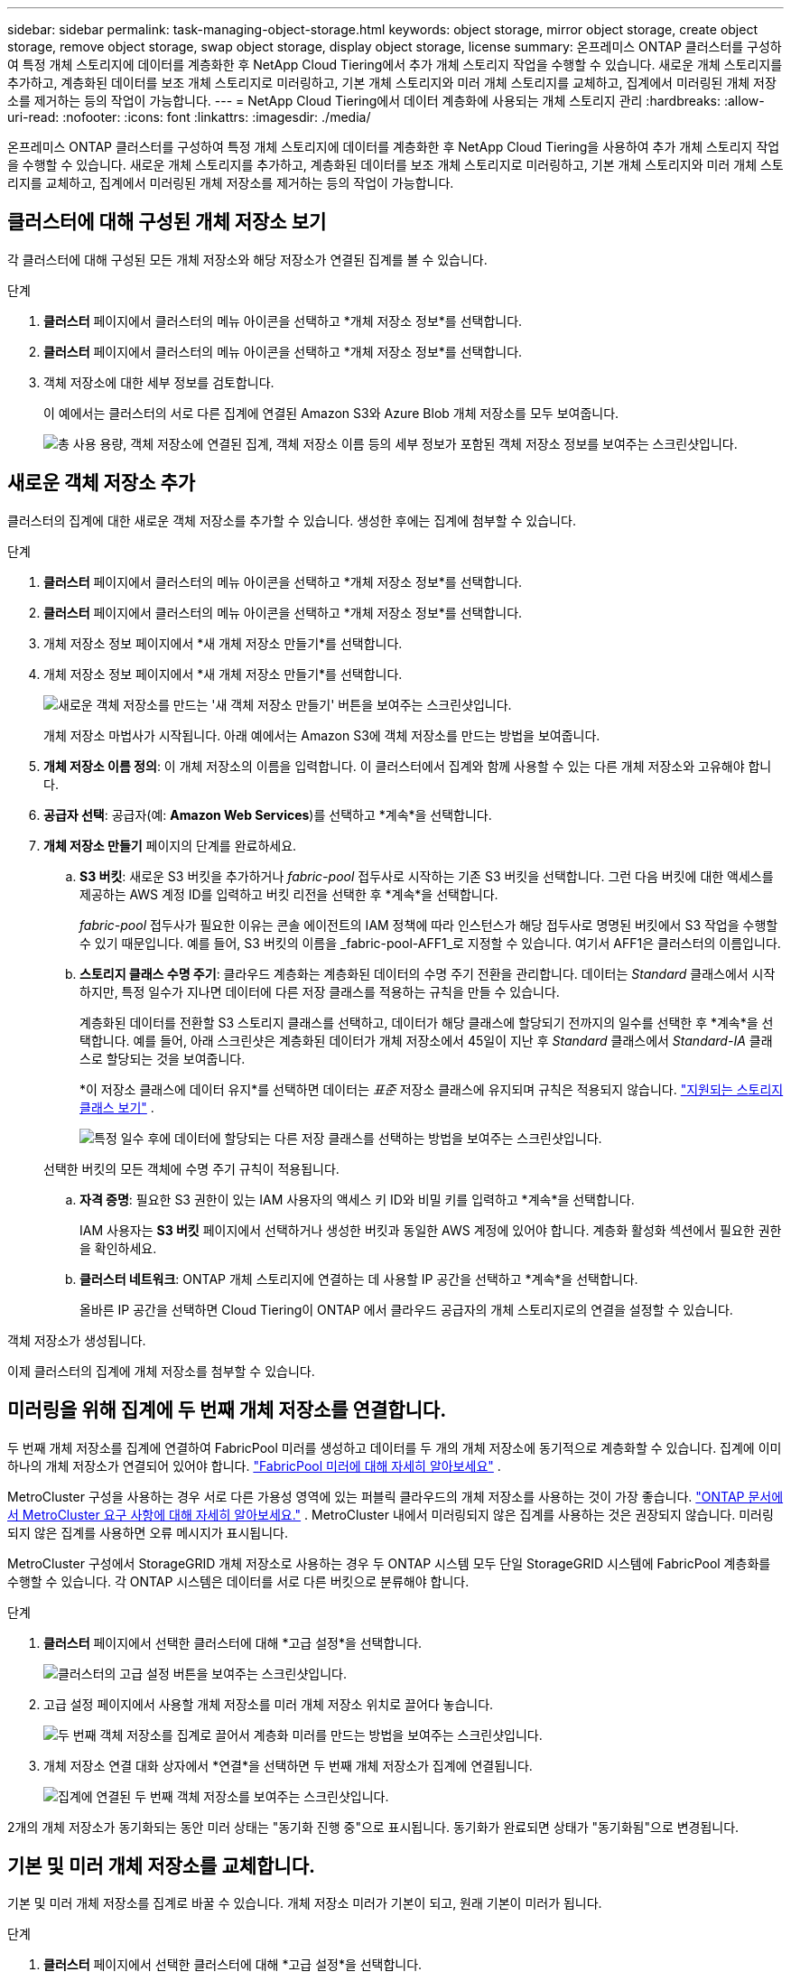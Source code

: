 ---
sidebar: sidebar 
permalink: task-managing-object-storage.html 
keywords: object storage, mirror object storage, create object storage, remove object storage, swap object storage, display object storage, license 
summary: 온프레미스 ONTAP 클러스터를 구성하여 특정 개체 스토리지에 데이터를 계층화한 후 NetApp Cloud Tiering에서 추가 개체 스토리지 작업을 수행할 수 있습니다.  새로운 개체 스토리지를 추가하고, 계층화된 데이터를 보조 개체 스토리지로 미러링하고, 기본 개체 스토리지와 미러 개체 스토리지를 교체하고, 집계에서 미러링된 개체 저장소를 제거하는 등의 작업이 가능합니다. 
---
= NetApp Cloud Tiering에서 데이터 계층화에 사용되는 개체 스토리지 관리
:hardbreaks:
:allow-uri-read: 
:nofooter: 
:icons: font
:linkattrs: 
:imagesdir: ./media/


[role="lead"]
온프레미스 ONTAP 클러스터를 구성하여 특정 개체 스토리지에 데이터를 계층화한 후 NetApp Cloud Tiering을 사용하여 추가 개체 스토리지 작업을 수행할 수 있습니다.  새로운 개체 스토리지를 추가하고, 계층화된 데이터를 보조 개체 스토리지로 미러링하고, 기본 개체 스토리지와 미러 개체 스토리지를 교체하고, 집계에서 미러링된 개체 저장소를 제거하는 등의 작업이 가능합니다.



== 클러스터에 대해 구성된 개체 저장소 보기

각 클러스터에 대해 구성된 모든 개체 저장소와 해당 저장소가 연결된 집계를 볼 수 있습니다.

.단계
. *클러스터* 페이지에서 클러스터의 메뉴 아이콘을 선택하고 *개체 저장소 정보*를 선택합니다.
. *클러스터* 페이지에서 클러스터의 메뉴 아이콘을 선택하고 *개체 저장소 정보*를 선택합니다.
. 객체 저장소에 대한 세부 정보를 검토합니다.
+
이 예에서는 클러스터의 서로 다른 집계에 연결된 Amazon S3와 Azure Blob 개체 저장소를 모두 보여줍니다.

+
image:screenshot_tiering_object_store_view.png["총 사용 용량, 객체 저장소에 연결된 집계, 객체 저장소 이름 등의 세부 정보가 포함된 객체 저장소 정보를 보여주는 스크린샷입니다."]





== 새로운 객체 저장소 추가

클러스터의 집계에 대한 새로운 객체 저장소를 추가할 수 있습니다.  생성한 후에는 집계에 첨부할 수 있습니다.

.단계
. *클러스터* 페이지에서 클러스터의 메뉴 아이콘을 선택하고 *개체 저장소 정보*를 선택합니다.
. *클러스터* 페이지에서 클러스터의 메뉴 아이콘을 선택하고 *개체 저장소 정보*를 선택합니다.
. 개체 저장소 정보 페이지에서 *새 개체 저장소 만들기*를 선택합니다.
. 개체 저장소 정보 페이지에서 *새 개체 저장소 만들기*를 선택합니다.
+
image:screenshot_tiering_object_store_create_button.png["새로운 객체 저장소를 만드는 '새 객체 저장소 만들기' 버튼을 보여주는 스크린샷입니다."]

+
개체 저장소 마법사가 시작됩니다.  아래 예에서는 Amazon S3에 객체 저장소를 만드는 방법을 보여줍니다.

. *개체 저장소 이름 정의*: 이 개체 저장소의 이름을 입력합니다.  이 클러스터에서 집계와 함께 사용할 수 있는 다른 개체 저장소와 고유해야 합니다.
. *공급자 선택*: 공급자(예: *Amazon Web Services*)를 선택하고 *계속*을 선택합니다.
. *개체 저장소 만들기* 페이지의 단계를 완료하세요.
+
.. *S3 버킷*: 새로운 S3 버킷을 추가하거나 _fabric-pool_ 접두사로 시작하는 기존 S3 버킷을 선택합니다.  그런 다음 버킷에 대한 액세스를 제공하는 AWS 계정 ID를 입력하고 버킷 리전을 선택한 후 *계속*을 선택합니다.
+
_fabric-pool_ 접두사가 필요한 이유는 콘솔 에이전트의 IAM 정책에 따라 인스턴스가 해당 접두사로 명명된 버킷에서 S3 작업을 수행할 수 있기 때문입니다.  예를 들어, S3 버킷의 이름을 _fabric-pool-AFF1_로 지정할 수 있습니다. 여기서 AFF1은 클러스터의 이름입니다.

.. *스토리지 클래스 수명 주기*: 클라우드 계층화는 계층화된 데이터의 수명 주기 전환을 관리합니다.  데이터는 _Standard_ 클래스에서 시작하지만, 특정 일수가 지나면 데이터에 다른 저장 클래스를 적용하는 규칙을 만들 수 있습니다.
+
계층화된 데이터를 전환할 S3 스토리지 클래스를 선택하고, 데이터가 해당 클래스에 할당되기 전까지의 일수를 선택한 후 *계속*을 선택합니다.  예를 들어, 아래 스크린샷은 계층화된 데이터가 개체 저장소에서 45일이 지난 후 _Standard_ 클래스에서 _Standard-IA_ 클래스로 할당되는 것을 보여줍니다.

+
*이 저장소 클래스에 데이터 유지*를 선택하면 데이터는 _표준_ 저장소 클래스에 유지되며 규칙은 적용되지 않습니다. link:reference-aws-support.html["지원되는 스토리지 클래스 보기"^] .

+
image:screenshot_tiering_lifecycle_selection_aws.png["특정 일수 후에 데이터에 할당되는 다른 저장 클래스를 선택하는 방법을 보여주는 스크린샷입니다."]

+
선택한 버킷의 모든 객체에 수명 주기 규칙이 적용됩니다.

.. *자격 증명*: 필요한 S3 권한이 있는 IAM 사용자의 액세스 키 ID와 비밀 키를 입력하고 *계속*을 선택합니다.
+
IAM 사용자는 *S3 버킷* 페이지에서 선택하거나 생성한 버킷과 동일한 AWS 계정에 있어야 합니다.  계층화 활성화 섹션에서 필요한 권한을 확인하세요.

.. *클러스터 네트워크*: ONTAP 개체 스토리지에 연결하는 데 사용할 IP 공간을 선택하고 *계속*을 선택합니다.
+
올바른 IP 공간을 선택하면 Cloud Tiering이 ONTAP 에서 클라우드 공급자의 개체 스토리지로의 연결을 설정할 수 있습니다.





객체 저장소가 생성됩니다.

이제 클러스터의 집계에 개체 저장소를 첨부할 수 있습니다.



== 미러링을 위해 집계에 두 번째 개체 저장소를 연결합니다.

두 번째 개체 저장소를 집계에 연결하여 FabricPool 미러를 생성하고 데이터를 두 개의 개체 저장소에 동기적으로 계층화할 수 있습니다.  집계에 이미 하나의 개체 저장소가 연결되어 있어야 합니다. https://docs.netapp.com/us-en/ontap/fabricpool/create-mirror-task.html["FabricPool 미러에 대해 자세히 알아보세요"^] .

MetroCluster 구성을 사용하는 경우 서로 다른 가용성 영역에 있는 퍼블릭 클라우드의 개체 저장소를 사용하는 것이 가장 좋습니다. https://docs.netapp.com/us-en/ontap/fabricpool/setup-object-stores-mcc-task.html["ONTAP 문서에서 MetroCluster 요구 사항에 대해 자세히 알아보세요."^] .  MetroCluster 내에서 미러링되지 않은 집계를 사용하는 것은 권장되지 않습니다. 미러링되지 않은 집계를 사용하면 오류 메시지가 표시됩니다.

MetroCluster 구성에서 StorageGRID 개체 저장소로 사용하는 경우 두 ONTAP 시스템 모두 단일 StorageGRID 시스템에 FabricPool 계층화를 수행할 수 있습니다.  각 ONTAP 시스템은 데이터를 서로 다른 버킷으로 분류해야 합니다.

.단계
. *클러스터* 페이지에서 선택한 클러스터에 대해 *고급 설정*을 선택합니다.
+
image:screenshot_tiering_advanced_setup_button.png["클러스터의 고급 설정 버튼을 보여주는 스크린샷입니다."]

. 고급 설정 페이지에서 사용할 개체 저장소를 미러 개체 저장소 위치로 끌어다 놓습니다.
+
image:screenshot_tiering_mirror_config.png["두 번째 객체 저장소를 집계로 끌어서 계층화 미러를 만드는 방법을 보여주는 스크린샷입니다."]

. 개체 저장소 연결 대화 상자에서 *연결*을 선택하면 두 번째 개체 저장소가 집계에 연결됩니다.
+
image:screenshot_tiering_mirror_config_complete.png["집계에 연결된 두 번째 객체 저장소를 보여주는 스크린샷입니다."]



2개의 개체 저장소가 동기화되는 동안 미러 상태는 "동기화 진행 중"으로 표시됩니다.  동기화가 완료되면 상태가 "동기화됨"으로 변경됩니다.



== 기본 및 미러 개체 저장소를 교체합니다.

기본 및 미러 개체 저장소를 집계로 바꿀 수 있습니다.  개체 저장소 미러가 기본이 되고, 원래 기본이 미러가 됩니다.

.단계
. *클러스터* 페이지에서 선택한 클러스터에 대해 *고급 설정*을 선택합니다.
+
image:screenshot_tiering_advanced_setup_button.png["클러스터의 고급 설정 버튼을 보여주는 스크린샷입니다."]

. 고급 설정 페이지에서 집계에 대한 메뉴 아이콘을 선택하고 *대상 바꾸기*를 선택합니다.
+
image:screenshot_tiering_mirror_swap.png["집계에 대한 대상 교체 옵션을 보여주는 스크린샷입니다."]

. 대화 상자에서 작업을 승인하면 기본 및 미러 개체 저장소가 바뀝니다.




== 집계에서 미러 객체 저장소 제거

더 이상 추가 개체 저장소에 복제할 필요가 없으면 FabricPool 미러를 제거할 수 있습니다.

.단계
. *클러스터* 페이지에서 선택한 클러스터에 대해 *고급 설정*을 선택합니다.
+
image:screenshot_tiering_advanced_setup_button.png["클러스터의 고급 설정 버튼을 보여주는 스크린샷입니다."]

. 고급 설정 페이지에서 집계에 대한 메뉴 아이콘을 선택하고 *개체 저장소 미러링 해제*를 선택합니다.
+
image:screenshot_tiering_mirror_delete.png["집계에 대한 Unmirror Object Store 옵션을 보여주는 스크린샷입니다."]



미러 개체 저장소가 집계에서 제거되고 계층화된 데이터는 더 이상 복제되지 않습니다.


NOTE: MetroCluster 구성에서 미러 개체 저장소를 제거할 때 기본 개체 저장소도 제거할지 여부를 묻는 메시지가 표시됩니다.  기본 개체 저장소를 집계에 연결된 상태로 유지하거나 제거할 수 있습니다.



== 계층화된 데이터를 다른 클라우드 공급자로 마이그레이션

클라우드 티어링을 사용하면 계층화된 데이터를 다른 클라우드 공급자로 쉽게 마이그레이션할 수 있습니다.  예를 들어 Amazon S3에서 Azure Blob으로 이동하려면 위에 나열된 단계를 순서대로 따르면 됩니다.

. Azure Blob 개체 저장소를 추가합니다.
. 이 새로운 객체 저장소를 기존 집계에 미러로 연결합니다.
. 기본 및 미러 개체 저장소를 바꿉니다.
. Amazon S3 객체 저장소의 미러링을 해제합니다.

